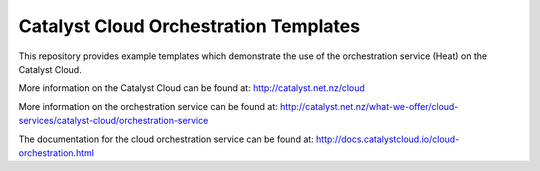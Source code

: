 ======================================
Catalyst Cloud Orchestration Templates
======================================

This repository provides example templates which demonstrate the use of the
orchestration service (Heat) on the Catalyst Cloud.

More information on the Catalyst Cloud can be found at:
http://catalyst.net.nz/cloud

More information on the orchestration service can be found at:
http://catalyst.net.nz/what-we-offer/cloud-services/catalyst-cloud/orchestration-service

The documentation for the cloud orchestration service can be found at:
http://docs.catalystcloud.io/cloud-orchestration.html

